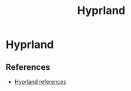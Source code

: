 :PROPERTIES:
:ID:       0c4ca108-5518-4d39-a361-541288e0a65f
:END:
#+title: Hyprland

* Hyprland
** References
- [[https://wiki.hyprland.org/Getting-Started/Master-Tutorial/][Hyprland references]]
